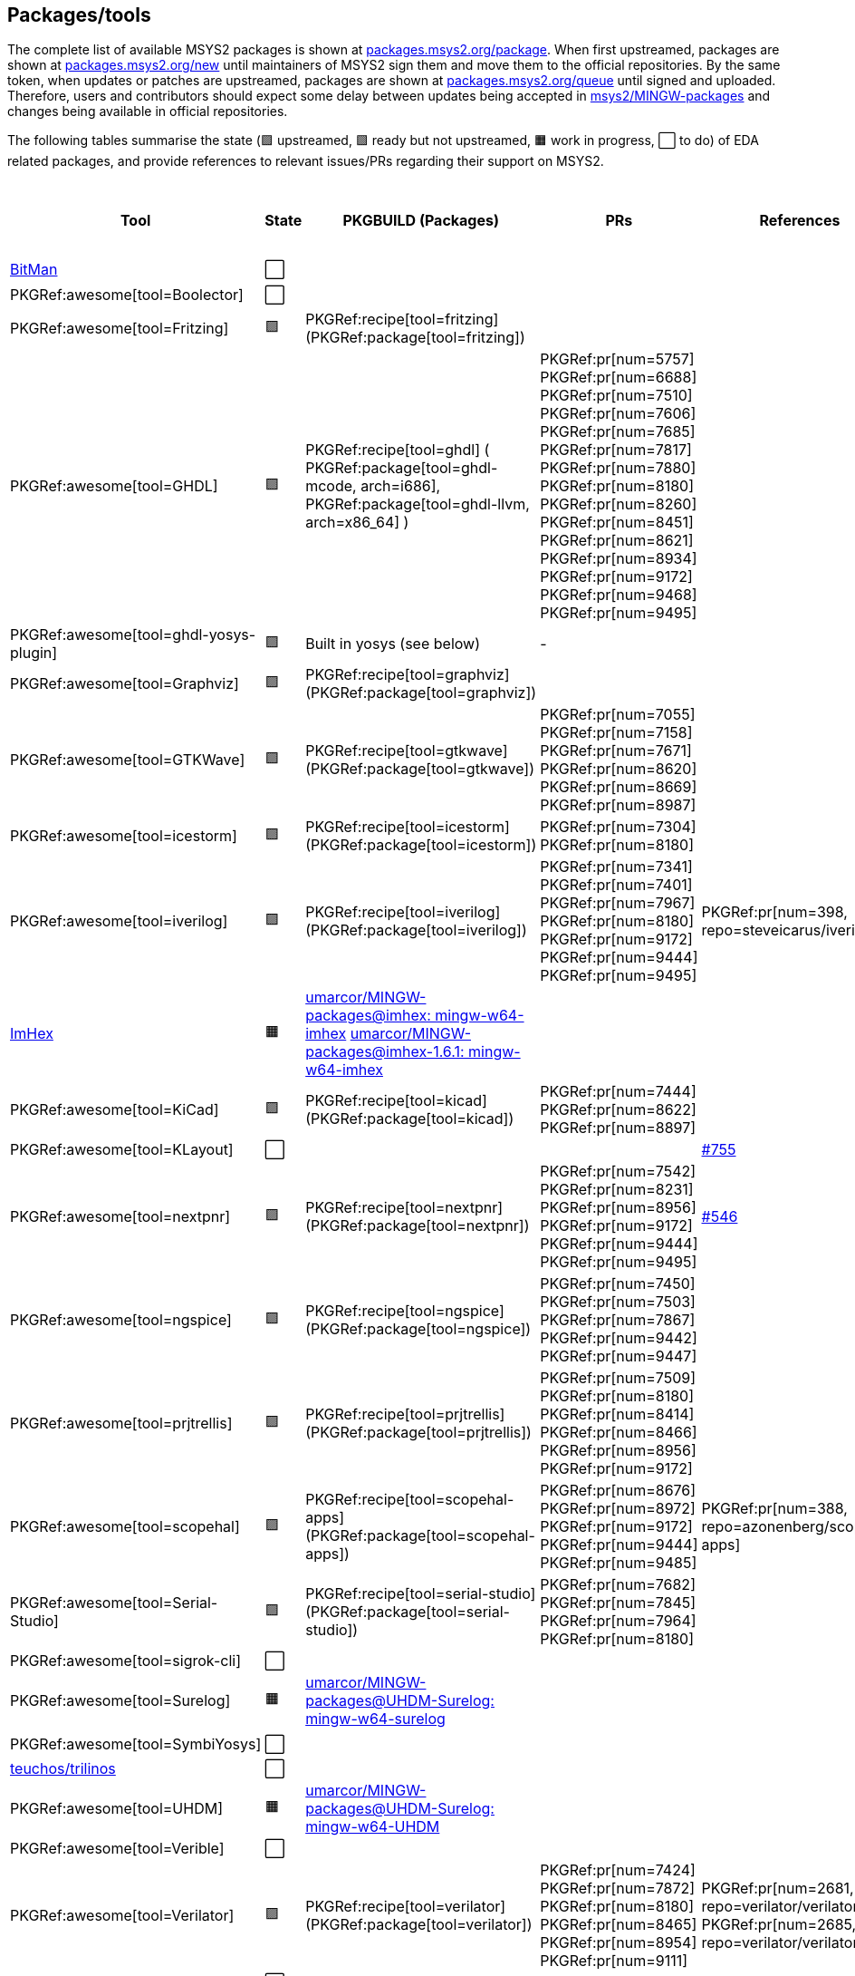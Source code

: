 == Packages/tools

The complete list of available MSYS2 packages is shown at https://packages.msys2.org/package/[packages.msys2.org/package]. When first upstreamed, packages are shown at https://packages.msys2.org/new[packages.msys2.org/new] until maintainers of MSYS2 sign them and move them to the official repositories. By the same token, when updates or patches are upstreamed, packages are shown at https://packages.msys2.org/queue[packages.msys2.org/queue] until signed and uploaded. Therefore, users and contributors should expect some delay between updates being accepted in https://github.com/msys2/MINGW-packages[msys2/MINGW-packages] and changes being available in official repositories.

The following tables summarise the state (🟪 upstreamed, 🟩 ready but not upstreamed, 🟧 work in progress, ⬜ to do) of EDA related packages, and provide references to relevant issues/PRs regarding their support on MSYS2.

|===
|Tool |State |PKGBUILD (Packages) |PRs |References |https://github.com/open-tool-forge/fpga-toolchain[open-tool-forge/fpga-toolchain] (static)

|https://github.com/khoapham/bitman[BitMan]
|⬜
|
|
|
|❔

|PKGRef:awesome[tool=Boolector]
|⬜
|
|
|
|✔️


|PKGRef:awesome[tool=Fritzing]
|🟪
|PKGRef:recipe[tool=fritzing] (PKGRef:package[tool=fritzing])
|
|
|❔

|PKGRef:awesome[tool=GHDL]
|🟪
|PKGRef:recipe[tool=ghdl] (
 PKGRef:package[tool=ghdl-mcode, arch=i686],
 PKGRef:package[tool=ghdl-llvm, arch=x86_64]
)
|PKGRef:pr[num=5757]
 PKGRef:pr[num=6688]
 PKGRef:pr[num=7510]
 PKGRef:pr[num=7606]
 PKGRef:pr[num=7685]
 PKGRef:pr[num=7817]
 PKGRef:pr[num=7880]
 PKGRef:pr[num=8180]
 PKGRef:pr[num=8260]
 PKGRef:pr[num=8451]
 PKGRef:pr[num=8621]
 PKGRef:pr[num=8934]
 PKGRef:pr[num=9172]
 PKGRef:pr[num=9468]
 PKGRef:pr[num=9495]
|
|✔️

|PKGRef:awesome[tool=ghdl-yosys-plugin]
|🟪
|Built in yosys (see below)
|-
|
|✔️

|PKGRef:awesome[tool=Graphviz]
|🟪
|PKGRef:recipe[tool=graphviz] (PKGRef:package[tool=graphviz])
|
|
|❔

|PKGRef:awesome[tool=GTKWave]
|🟪
|PKGRef:recipe[tool=gtkwave] (PKGRef:package[tool=gtkwave])
|PKGRef:pr[num=7055]
 PKGRef:pr[num=7158]
 PKGRef:pr[num=7671]
 PKGRef:pr[num=8620]
 PKGRef:pr[num=8669]
 PKGRef:pr[num=8987]
|
|❔

|PKGRef:awesome[tool=icestorm]
|🟪
|PKGRef:recipe[tool=icestorm] (PKGRef:package[tool=icestorm])
|PKGRef:pr[num=7304]
 PKGRef:pr[num=8180]
|
|✔️

|PKGRef:awesome[tool=iverilog]
|🟪
|PKGRef:recipe[tool=iverilog] (PKGRef:package[tool=iverilog])
|PKGRef:pr[num=7341]
 PKGRef:pr[num=7401]
 PKGRef:pr[num=7967]
 PKGRef:pr[num=8180]
 PKGRef:pr[num=9172]
 PKGRef:pr[num=9444]
 PKGRef:pr[num=9495]
|PKGRef:pr[num=398, repo=steveicarus/iverilog]
|❔

|https://github.com/WerWolv/ImHex[ImHex]
|🟧
|https://github.com/umarcor/MINGW-packages/tree/imhex/mingw-w64-imhex[umarcor/MINGW-packages@imhex: mingw-w64-imhex] https://github.com/umarcor/MINGW-packages/tree/imhex-1.6.1/mingw-w64-imhex[umarcor/MINGW-packages@imhex-1.6.1: mingw-w64-imhex]
|
|
|❔

|PKGRef:awesome[tool=KiCad]
|🟪
|PKGRef:recipe[tool=kicad] (PKGRef:package[tool=kicad])
|PKGRef:pr[num=7444]
 PKGRef:pr[num=8622]
 PKGRef:pr[num=8897]
|
|❔

|PKGRef:awesome[tool=KLayout]
|⬜
|
|
|https://github.com/KLayout/klayout/issues/755[#755]
|❔

|PKGRef:awesome[tool=nextpnr]
|🟪
|PKGRef:recipe[tool=nextpnr] (PKGRef:package[tool=nextpnr])
|PKGRef:pr[num=7542]
 PKGRef:pr[num=8231]
 PKGRef:pr[num=8956]
 PKGRef:pr[num=9172]
 PKGRef:pr[num=9444]
 PKGRef:pr[num=9495]
|https://github.com/YosysHQ/nextpnr/issues/546[#546]
|✔️


|PKGRef:awesome[tool=ngspice]
|🟪
|PKGRef:recipe[tool=ngspice] (PKGRef:package[tool=ngspice])
|PKGRef:pr[num=7450]
 PKGRef:pr[num=7503]
 PKGRef:pr[num=7867]
 PKGRef:pr[num=9442]
 PKGRef:pr[num=9447]
|
|❔

|PKGRef:awesome[tool=prjtrellis]
|🟪
|PKGRef:recipe[tool=prjtrellis] (PKGRef:package[tool=prjtrellis])
|PKGRef:pr[num=7509]
 PKGRef:pr[num=8180]
 PKGRef:pr[num=8414]
 PKGRef:pr[num=8466]
 PKGRef:pr[num=8956]
 PKGRef:pr[num=9172]
|
|✔️

|PKGRef:awesome[tool=scopehal]
|🟪
|PKGRef:recipe[tool=scopehal-apps] (PKGRef:package[tool=scopehal-apps])
|PKGRef:pr[num=8676]
 PKGRef:pr[num=8972]
 PKGRef:pr[num=9172]
 PKGRef:pr[num=9444]
 PKGRef:pr[num=9485]
|PKGRef:pr[num=388, repo=azonenberg/scopehal-apps]
|❔

|PKGRef:awesome[tool=Serial-Studio]
|🟪
|PKGRef:recipe[tool=serial-studio] (PKGRef:package[tool=serial-studio])
|PKGRef:pr[num=7682]
 PKGRef:pr[num=7845]
 PKGRef:pr[num=7964]
 PKGRef:pr[num=8180]
|
|❔

|PKGRef:awesome[tool=sigrok-cli]
|⬜
|
|
|
|❔

|PKGRef:awesome[tool=Surelog]
|🟧
|https://github.com/umarcor/MINGW-packages/tree/UHDM-Surelog/mingw-w64-surelog[umarcor/MINGW-packages@UHDM-Surelog: mingw-w64-surelog]
|
|
|❔

|PKGRef:awesome[tool=SymbiYosys]
|⬜
|
|
|
|✔️

|https://trilinos.github.io/teuchos.html[teuchos/trilinos]
|⬜
|
|
|
|❔

|PKGRef:awesome[tool=UHDM]
|🟧
|https://github.com/umarcor/MINGW-packages/tree/UHDM-Surelog/mingw-w64-UHDM[umarcor/MINGW-packages@UHDM-Surelog: mingw-w64-UHDM]
|
|
|❔

|PKGRef:awesome[tool=Verible]
|⬜
|
|
|
|❔

|PKGRef:awesome[tool=Verilator]
|🟪
|PKGRef:recipe[tool=verilator] (PKGRef:package[tool=verilator])
|PKGRef:pr[num=7424]
 PKGRef:pr[num=7872]
 PKGRef:pr[num=8180]
 PKGRef:pr[num=8465]
 PKGRef:pr[num=8954]
 PKGRef:pr[num=9111]
|PKGRef:pr[num=2681, repo=verilator/verilator]
 PKGRef:pr[num=2685, repo=verilator/verilator]
|❔


|https://github.com/nobodywasishere/VHDLproc[VHDLproc]
|⬜
|
|
|
|❔

|PKGRef:awesome[tool=VPR]
|⬜
|
|
|
|❔


|PKGRef:awesome[tool=VTR]
|⬜
|
|
|
|❔

|PKGRef:awesome[tool=Xyce]
|⬜
|
|
|
|❔

|PKGRef:awesome[tool=Yices 2]
|🟪
|PKGRef:recipe[tool=yices] (PKGRef:package[tool=yices])
|
|
|✔️

|PKGRef:awesome[tool=Yosys]
|🟪
|PKGRef:recipe[tool=yosys] (PKGRef:package[tool=yosys])
|PKGRef:pr[num=7534]
 PKGRef:pr[num=7606]
 PKGRef:pr[num=7965]
 PKGRef:pr[num=8180]
 PKGRef:pr[num=8290]
 PKGRef:pr[num=8956]
 PKGRef:pr[num=9172]
 PKGRef:pr[num=9444]
 PKGRef:pr[num=9495]
|https://github.com/YosysHQ/yosys/issues/2505[#2505]
 PKGRef:pr[num=2507, repo=YosysHQ/yosys]
 PKGRef:pr[num=2511, repo=YosysHQ/yosys]
 PKGRef:pr[num=2512, repo=YosysHQ/yosys]
 PKGRef:pr[num=2514, repo=YosysHQ/yosys]
 PKGRef:pr[num=2515, repo=YosysHQ/yosys]
|✔️

|PKGRef:awesome[tool=Z3]
|🟪
|PKGRef:recipe[tool=z3] (PKGRef:package[tool=z3])
|
|
|✔️

|===

|===
|Board programming |State |PKGBUILD (Packages) |PRs |References |https://github.com/open-tool-forge/fpga-toolchain[open-tool-forge/fpga-toolchain] (static)

|PKGRef:awesome[tool=dfu-util]
|🟪
|PKGRef:recipe[tool=dfu-util] (PKGRef:package[tool=dfu-util])
|PKGRef:pr[num=7400]
|
|✔️

|PKGRef:awesome[tool=ecpprog]
|🟪
|PKGRef:recipe[tool=ecpprog] (PKGRef:package[tool=ecpprog])
|PKGRef:pr[num=7349]
 PKGRef:pr[num=7403]
 PKGRef:pr[num=9172]
|
|✔️

|PKGRef:awesome[tool=fujprog]
|🟧
|https://github.com/umarcor/MINGW-packages/tree/fujprog/mingw-w64-fujprog[umarcor/MINGW-packages@fujprog: mingw-w64-fujprog]
|
|
|❔

|PKGRef:awesome[tool=icesprog]
|🟪
|PKGRef:recipe[tool=icesprog] (PKGRef:package[tool=icesprog])
|PKGRef:pr[num=7308]
 PKGRef:pr[num=7352]
 PKGRef:pr[num=7966]
|
|❔

|PKGRef:awesome[tool=openFPGALoader]
|🟪
|PKGRef:recipe[tool=openFPGALoader] (PKGRef:package[tool=openFPGALoader])
|PKGRef:pr[num=7351]
 PKGRef:pr[num=7404]
 PKGRef:pr[num=7641]
 PKGRef:pr[num=7971]
 PKGRef:pr[num=8300]
 PKGRef:pr[num=8965]
 PKGRef:pr[num=8995]
 PKGRef:pr[num=9160]
 PKGRef:pr[num=9280]
|PKGRef:pr[num=65, repo=trabucayre/openFPGALoader]
|✔️

|PKGRef:awesome[tool=OpenOCD]
|🟪
|PKGRef:recipe[tool=openocd] (PKGRef:package[tool=openocd])
|
|
|❔

|===